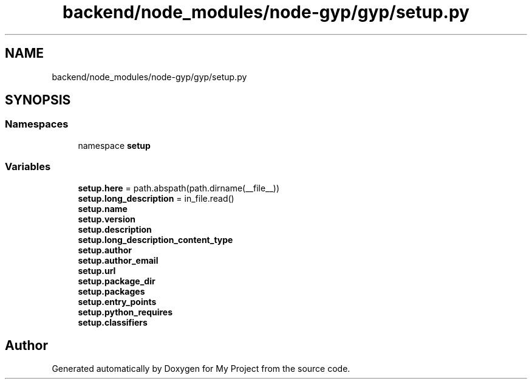 .TH "backend/node_modules/node-gyp/gyp/setup.py" 3 "My Project" \" -*- nroff -*-
.ad l
.nh
.SH NAME
backend/node_modules/node-gyp/gyp/setup.py
.SH SYNOPSIS
.br
.PP
.SS "Namespaces"

.in +1c
.ti -1c
.RI "namespace \fBsetup\fP"
.br
.in -1c
.SS "Variables"

.in +1c
.ti -1c
.RI "\fBsetup\&.here\fP = path\&.abspath(path\&.dirname(__file__))"
.br
.ti -1c
.RI "\fBsetup\&.long_description\fP = in_file\&.read()"
.br
.ti -1c
.RI "\fBsetup\&.name\fP"
.br
.ti -1c
.RI "\fBsetup\&.version\fP"
.br
.ti -1c
.RI "\fBsetup\&.description\fP"
.br
.ti -1c
.RI "\fBsetup\&.long_description_content_type\fP"
.br
.ti -1c
.RI "\fBsetup\&.author\fP"
.br
.ti -1c
.RI "\fBsetup\&.author_email\fP"
.br
.ti -1c
.RI "\fBsetup\&.url\fP"
.br
.ti -1c
.RI "\fBsetup\&.package_dir\fP"
.br
.ti -1c
.RI "\fBsetup\&.packages\fP"
.br
.ti -1c
.RI "\fBsetup\&.entry_points\fP"
.br
.ti -1c
.RI "\fBsetup\&.python_requires\fP"
.br
.ti -1c
.RI "\fBsetup\&.classifiers\fP"
.br
.in -1c
.SH "Author"
.PP 
Generated automatically by Doxygen for My Project from the source code\&.
